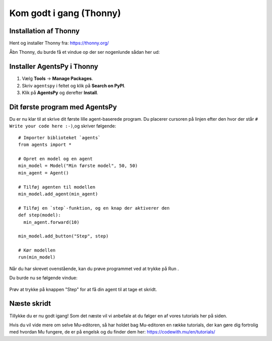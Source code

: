 .. |RUN| image:: images/godtigang/thonny-run.png
   :height: 20
   :width: 20


Kom godt i gang (Thonny)
===========================

Installation af Thonny
----------------------
Hent og installer Thonny fra: https://thonny.org/

Åbn Thonny, du burde få et vindue op der ser nogenlunde sådan her ud:

.. figure:: images/godtigang/thonny.png
    :alt: Thonny window
    :width: 600px

Installer AgentsPy i Thonny
---------------------------

1. Vælg **Tools** -> **Manage Packages**.
2. Skriv ``agentspy`` i feltet og klik på **Search on PyPI**.
3. Klik på **AgentsPy** og derefter **Install**.

Dit første program med AgentsPy
-------------------------------
Du er nu klar til at skrive dit første lille agent-baserede
program. Du placerer cursoren på linjen efter den hvor der
står ``# Write your code here :-)``,og skriver følgende::

  # Importer biblioteket `agents`
  from agents import *

  # Opret en model og en agent
  min_model = Model("Min første model", 50, 50)
  min_agent = Agent()

  # Tilføj agenten til modellen
  min_model.add_agent(min_agent)

  # Tilføj en `step`-funktion, og en knap der aktiverer den
  def step(model):
    min_agent.forward(10)

  min_model.add_button("Step", step)

  # Kør modellen
  run(min_model)

..
     from agents import *

     min_agent = Agent()

     def setup(model):
       model.add_agent(min_agent)

     def step(model):
       min_agent.forward()

     min_model = SimpleModel("Min første model", 60, 60, setup, step)
     run(min_model)

Når du har skrevet ovenstående, kan du prøve programmet ved at trykke
på Run |RUN|.

Du burde nu se følgende vindue:

.. figure:: images/godtigang/first_model.png
    :alt: Første model
    :width: 400px

Prøv at trykke på knappen "Step" for at få din agent til at tage et skridt.


Næste skridt
------------
Tillykke du er nu godt igang! Som det næste vil vi anbefale at du
følger en af vores tutorials her på siden.

Hvis du vil vide mere om selve Mu-editoren, så har holdet bag
Mu-editoren en række tutorials, der kan gøre dig fortrolig med hvordan
Mu fungere, de er på engelsk og du finder dem her:
https://codewith.mu/en/tutorials/
